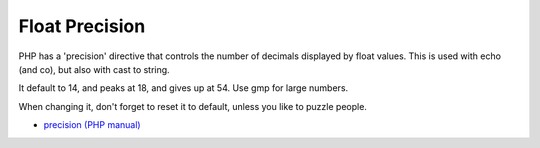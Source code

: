 .. _float-precision:

Float Precision
---------------

.. meta::
	:description:
		Float Precision: PHP has a 'precision' directive that controls the number of decimals displayed by float values.

PHP has a 'precision' directive that controls the number of decimals displayed by float values. This is used with echo (and co), but also with cast to string. 

It default to 14, and peaks at 18, and gives up at 54. Use gmp for large numbers. 

When changing it, don't forget to reset it to default, unless you like to puzzle people.

.. image:: ../images/precision.png

* `precision (PHP manual) <https://www.php.net/manual/en/ini.core.php#ini.precision>`_


